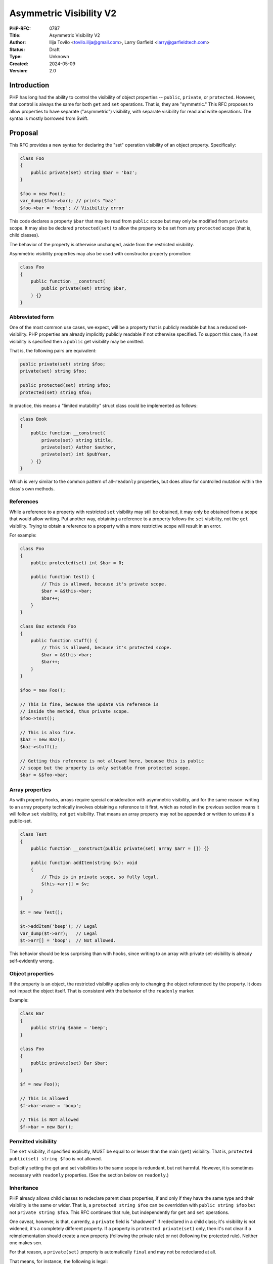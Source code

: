 Asymmetric Visibility V2
========================

:PHP-RFC: 0787
:Title: Asymmetric Visibility V2
:Author: Ilija Tovilo <tovilo.ilija@gmail.com>, Larry Garfield <larry@garfieldtech.com>
:Status: Draft
:Type: Unknown
:Created: 2024-05-09
:Version: 2.0

Introduction
------------

PHP has long had the ability to control the visibility of object
properties -- ``public``, ``private``, or ``protected``. However, that
control is always the same for both ``get`` and ``set`` operations. That
is, they are "symmetric." This RFC proposes to allow properties to have
separate ("asymmetric") visibility, with separate visibility for read
and write operations. The syntax is mostly borrowed from Swift.

Proposal
--------

This RFC provides a new syntax for declaring the "set" operation
visibility of an object property. Specifically:

.. code:: php

   class Foo
   {
       public private(set) string $bar = 'baz';
   }

   $foo = new Foo();
   var_dump($foo->bar); // prints "baz"
   $foo->bar = 'beep'; // Visibility error

This code declares a property ``$bar`` that may be read from ``public``
scope but may only be modified from ``private`` scope. It may also be
declared ``protected(set)`` to allow the property to be set from any
``protected`` scope (that is, child classes).

The behavior of the property is otherwise unchanged, aside from the
restricted visibility.

Asymmetric visibility properties may also be used with constructor
property promotion:

.. code:: php

   class Foo
   {
       public function __construct(
           public private(set) string $bar,
       ) {}
   }

Abbreviated form
~~~~~~~~~~~~~~~~

One of the most common use cases, we expect, will be a property that is
publicly readable but has a reduced set-visibility. PHP properties are
already implicitly publicly readable if not otherwise specified. To
support this case, if a set visibility is specified then a ``public``
get visibility may be omitted.

That is, the following pairs are equivalent:

.. code:: php

   public private(set) string $foo;
   private(set) string $foo;

   public protected(set) string $foo;
   protected(set) string $foo;

In practice, this means a "limited mutability" struct class could be
implemented as follows:

.. code:: php

   class Book
   {
       public function __construct(
           private(set) string $title,
           private(set) Author $author,
           private(set) int $pubYear,
       ) {}
   }

Which is very similar to the common pattern of all-``readonly``
properties, but does allow for controlled mutation within the class's
own methods.

References
~~~~~~~~~~

While a reference to a property with restricted ``set`` visibility may
still be obtained, it may only be obtained from a scope that would allow
writing. Put another way, obtaining a reference to a property follows
the ``set`` visibility, not the ``get`` visibility. Trying to obtain a
reference to a property with a more restrictive scope will result in an
error.

For example:

.. code:: php

   class Foo
   {
       public protected(set) int $bar = 0;

       public function test() {
           // This is allowed, because it's private scope.
           $bar = &$this->bar;
           $bar++;
       }
   }

   class Baz extends Foo
   {
       public function stuff() {
           // This is allowed, because it's protected scope.
           $bar = &$this->bar;
           $bar++;
       }
   }

   $foo = new Foo();

   // This is fine, because the update via reference is 
   // inside the method, thus private scope.
   $foo->test();

   // This is also fine.
   $baz = new Baz();
   $baz->stuff();

   // Getting this reference is not allowed here, because this is public
   // scope but the property is only settable from protected scope.
   $bar = &$foo->bar;

Array properties
~~~~~~~~~~~~~~~~

As with property hooks, arrays require special consideration with
asymmetric visibility, and for the same reason: writing to an array
property technically involves obtaining a reference to it first, which
as noted in the previous section means it will follow ``set``
visibility, not ``get`` visibility. That means an array property may not
be appended or written to unless it's public-set.

.. code:: php

   class Test
   {
       public function __construct(public private(set) array $arr = []) {}
       
       public function addItem(string $v): void
       {
           // This is in private scope, so fully legal.
           $this->arr[] = $v;
       }
   }

   $t = new Test();

   $t->addItem('beep'); // Legal
   var_dump($t->arr);   // Legal
   $t->arr[] = 'boop';  // Not allowed.

This behavior should be less surprising than with hooks, since writing
to an array with private set-visibility is already self-evidently wrong.

Object properties
~~~~~~~~~~~~~~~~~

If the property is an object, the restricted visibility applies only to
changing the object referenced by the property. It does not impact the
object itself. That is consistent with the behavior of the ``readonly``
marker.

Example:

.. code:: php

   class Bar
   {
       public string $name = 'beep';
   }

   class Foo
   {
       public private(set) Bar $bar;
   }

   $f = new Foo();

   // This is allowed
   $f->bar->name = 'boop';

   // This is NOT allowed
   $f->bar = new Bar();

Permitted visibility
~~~~~~~~~~~~~~~~~~~~

The ``set`` visibility, if specified explicitly, MUST be equal to or
lesser than the main (``get``) visibility. That is,
``protected public(set) string $foo`` is not allowed.

Explicitly setting the get and set visibilities to the same scope is
redundant, but not harmful. However, it is sometimes necessary with
``readonly`` properties. (See the section below on ``readonly``.)

Inheritance
~~~~~~~~~~~

PHP already allows child classes to redeclare parent class properties,
if and only if they have the same type and their visibility is the same
or wider. That is, a ``protected string $foo`` can be overridden with
``public string $foo`` but not ``private string $foo``. This RFC
continues that rule, but independently for ``get`` and ``set``
operations.

One caveat, however, is that, currently, a ``private`` field is
"shadowed" if redeclared in a child class; it's visibility is not
widened, it's a completely different property. If a property is
``protected private(set)`` only, then it's not clear if a
reimplementation should create a new property (following the private
rule) or not (following the protected rule). Neither one makes sen.

For that reason, a ``private(set)`` property is automatically ``final``
and may not be redeclared at all.

That means, for instance, the following is legal:

.. code:: php

   class A {
       private string $foo;
   }
   class B extends A {
       public private(set) string $foo; // Implicitly final
   }

   class C extends A {
       public protected(set) string $foo;
   }

   class D extends C {
      public string $foo;
   }

In this case, ``B::$foo`` is a new variable that shadows ``A::$foo``.
(That is existing PHP behavior.) So is ``C::$foo``. ``D::$foo`` is the
same property as ``C::$foo``, just with a wider visibility. ``B`` itself
can be extended, but the ``$foo`` property cannot be redeclared in a
child of ``B``.

Narrowing the visibility is not allowed.

.. code:: php

   class A {
       public string $foo;
   }

   class B extends A {
       // This is an error.
       public protected(set) string $foo;
   }

Interaction with property hooks
~~~~~~~~~~~~~~~~~~~~~~~~~~~~~~~

The `Property Hooks </rfc/property-hooks>`__ RFC introduced the ability
to insert arbitrary behavior into the ``get`` or ``set`` behavior of a
property. Hooks have no impact on who may access a property, just on
what happens when they do.

In contrast, asymmetric visibility allows varying who may read and who
may write a property independently, but has no impact on what happens
when they are accessed legally.

In short, the behavior of asymmetric visibility and property hooks do
not interact at all, and both are fully independent of each other.

There is one caveat regarding virtual properties that have no ``set``
operation. If there is no ``set`` operation defined on a property, then
it is nonsensical to specify a visibility for it. That case will trigger
a compile error. For example:

.. code:: php

   // This will generate a compile error, as there is 
   // no set operation on which to specify visibility.
   class Universe
   {
       public private(set) $answer { get => 42; }
   }

Interaction with interface properties
~~~~~~~~~~~~~~~~~~~~~~~~~~~~~~~~~~~~~

The `Property Hooks </rfc/property-hooks>`__ RFC also introduced the
ability for interfaces and abstract classes to declare a requirement for
a public or protected (for abstract classes only) property, with ``get``
and ``set`` operations separate. It is a deliberately "lightweight"
requirement. As noted in that RFC, it may be satisfied by either a hook
or a traditional property, as long as the operation is available in the
relevant scope. One reason for the separation of ``get`` and ``set``
requirements was to enable asymmetric visibility to satisfy the
requirement as well.

For example, the following is fully legal:

.. code:: php

   interface Named
   {
       public string $name { get; }
   }

   class ExampleA implements Named
   {
       public protected(set) string $name;
   }

   class ExampleB implements Named
   {
       public string $name { get => 'Larry'; }
   }

   class ExampleC implements Named
   {
       public string $name;
   }

   class ExampleD implements Named
   {
       public readonly string $name;
   }

In each case, ``ExampleX::$name`` can be read from public scope, so the
interface is satisfied.

If a property on an interface requires public ``set``, however, then
specifying asymmetric visibility is not permitted, except in the special
case of ``readonly`` (below). (Hooks, of course, are.)

.. code:: php

   interface Aged
   {
       public string $age { get; set; }
   }

   class ExampleE implements Aged
   {
       // Error, because it is not publicly settable.
       public protected(set) $age;
   }

Interaction with \__set and \__unset
~~~~~~~~~~~~~~~~~~~~~~~~~~~~~~~~~~~~

In PHP 8.3, when a property is read or written and it is not defined and
visible from the calling scope, the ``__get`` and ``__set`` magic
methods are called instead, if defined.

Asymmetric visibility does not change that logic; it only allows the
read and write sides to behave separately. That is, if a property is
publicly readable but only private or protected writeable, and ``__set``
is defined, then ``__set`` will be called for that but ``__get`` will
never be called for that property. For example:

.. code:: php

   class Example
   {
       public private(set) bool $open = true;

       public private(set) string $name;
       
       public function setOpen(bool $open): void
       {
           $this->open = $open;
       }
       
       public function __set($var, $val): void
       {
           if ($var === 'name') {
               if ($this->open) {
                   $this->name = $val;
               } else {
                   throw new LockedException('I cannot do that, Dave.');
               }
           }
       }
       
       public function forceName(string $name): void
       {
         $this->name = $name . ' (forced)';
       }
   }

   $e = new Example();

   // This triggers __set, and since the object
   // is $open, writes the property from private scope.
   $e->name = 'Larry';

   $e->setOpen(false);

   // This triggers __set, and since the object is not $open
   // __set throws an exception.
   $e->name = 'Ilija';

   // This calls a normal method, which has private write
   // to the property, so runs fine and sets "Ilija (forced)"
   $e->forceName('Ilija');

If ``__set()`` is not defined, the write will fail with an error
regardless.

The logic for calling ``unset()`` externally (and thus triggering
``__unset()``) is the same.

Relationship with readonly
~~~~~~~~~~~~~~~~~~~~~~~~~~

The ``readonly`` flag, introduced in PHP 8.1, is, really two flags in
one: write-once and ``private(set)``. While that is sometimes
sufficient, there are cases where protected-set is desired, and while
few, there are use cases for public-set-once. However, it also has
special case handling to allow a ``readonly`` property to be overridden
by a child class without creating an entirely new property. This
effectively sidesteps the whole point of private anyway. It also would
create an inconsistency with an explicit ``private(set)``, which as
noted above is necessarily also ``final``.

We have decided the best way forward is to change the behavior of
``readonly`` to imply ``protected(set)``, not ``private(set)``. That
eliminates the inconsistency in ``readonly``'s existing behavior, as
well as eliminating an inconsistency with ``private(set)``.

A ``readonly`` property may still be explicitly declared
``private(set)``, in which case it will also be implicitly ``final``.
That is closer to what the intended behavior would have been without the
odd workaround.

If a ``readonly`` property is declared ``private`` generally, with no
qualifier, then it will also be ``private(set)``, and thus ``final``.

In code:

.. code:: php

   // These create a public-read, protected-write, write-once property.
   public protected(set) readonly string $foo;
   public readonly string $foo;
   readonly string $foo;

   // These creates a public-read, private-set, write-once, final property.
   public private(set) readonly string $foo;
   private(set) readonly string $foo;

   // These create a public-read, public-write, write-once property.
   // While use cases for this configuration are likely few, 
   // there's no intrinsic reason it should be forbidden.
   public public(set) readonly string $foo;
   public(set) readonly string $foo;

   // These create a private-read, private-write, write-once, final property.
   private private(set) readonly string $foo;
   private readonly string $foo;

   // These create a protected-read, protected-write, write-once property.
   protected protected(set) readonly string $foo;
   protected readonly string $foo;

   // This is illegal - set cannot be wider than get.
   protected public(set) readonly string $foo;

If a class is marked ``readonly``, then by design its impact is
identical to if every property was individually marked ``readonly``.
There is no special logic there.

Typed properties
~~~~~~~~~~~~~~~~

Asymmetric visibility is only compatible with properties that have an
explicit type specified. This is mainly due to implementation
complexity. However, as any property may now be typed ``mixed`` and
defaulted to ``null``, that is not a significant limitation.

Static properties
~~~~~~~~~~~~~~~~~

This functionality applies only to object properties. It does not apply
to static properties. For various implementation reasons that is far
harder, and also far less useful. It has therefore been omitted from
this RFC.

Reflection
~~~~~~~~~~

The ``ReflectionProperty`` object is given two new methods:
``isProtectedSet(): bool`` and ``isPrivateSet(): bool``. Their meaning
should be self-evident.

.. code:: php

   class Test
   {
       public string $open;
       public protected(set) string $restricted;
   }

   $rClass = new ReflectionClass(Test::class);

   $rOpen = $rClass->getProperty('open');
   print $rOpen->isProtectedSet() ? 'Yep' : 'Nope'; // prints Nope

   $rRestricted = $rClass->getProperty('restricted');
   print $rRestricted->isProtectedSet() ? 'Yep' : 'Nope'; // prints Yep

Additionally, the two constants ``ReflectionProperty::IS_PROTECTED_SET``
and ``ReflectionProperty::IS_PRIVATE_SET`` are added. They are returned
from ``ReflectionProperty::getModifiers()``, analogous to the other
visibility modifiers.

Modifying asymmetric properties via ``ReflectionProperty::setValue()``
is allowed, just as it is for ``protected`` or ``private`` properties,
even outside of the classes scope.

Similarly, other techniques that bypass visibility controls, such as
binding a closure to an object, will also work as expected: Once bound,
the closure will have access to private variables.

Syntax discussion
-----------------

Asymmetric visibility exists as a feature in several languages, most
notably Swift, C#, and Kotlin. The syntactic structure varies, however.
Translated to PHP, the two models would look like:

.. code:: php

   // Prefix-style:
   class A
   {
       public private(set) string $name;
   }

   // Hook-embedded-style:
   class A
   {
       public string $name { private set; }
   }

In Prefix style, the visibility is an aspect of the property itself. In
Hook-embedded style, the visibility is an aspect of the property's
``set`` hook. We believe that, for PHP, Prefix-style (presented here) is
the superior approach, for a number of reasons.

Prefix-style is more visually scannable
~~~~~~~~~~~~~~~~~~~~~~~~~~~~~~~~~~~~~~~

With Prefix-style, reading a property definition from left to right, one
is presented with all visibility options together. By the time the user
has reached the ``$``, they know all visibility information. With
Hook-embedded style, ``set`` visibility may or may not be known. It
would appear at the end of the line, whereas ``get`` visibility is at
the start of the line.

Worse, if there are actual hook implementations, the ``set`` visibility
may be several lines later!

.. code:: php

   class PrefixStyle
   {
       // All visibility is together in one obvious place.
       public private(set) string $phone {
           get {
               if (!$this->phone) {
                   return '';
               }
               if ($this->phone[0] === 1) {
                   return 'US ' . $this->phone;
               }
               return 'Intl +' . $this->phone;
           }

          set {
               $this->phone = implode('', array_filter(fn($c) => is_numeric($c), explode($value)))
           }
       }
   }

   class HookEmbeddedStyle
   {
       public string $phone {
           get {
               if (!$this->phone) {
                   return '';
               }
               if ($this->phone[0] === 1) {
                   return 'US ' . $this->phone;
               }
               return 'Intl +' . $this->phone;
           }
         
           // The set visibility is 10 lines away from the get visibility!
           private set {
               $this->phone = implode('', array_filter(fn($c) => is_numeric($c), explode($value)))
           }
       }
   }

Prefix-style is shorter
~~~~~~~~~~~~~~~~~~~~~~~

While not the most critical distinction, in the past, brevity of syntax
has often been a consideration. In this case, the prefix-style is
somewhat shorter:

.. code:: php

   public private(set) string $name;
   public string $name { private set; }

This is more apparent in the abbreviated form, which is only viable on
the prefix-style:

.. code:: php

   private(set) string $name;
   public string $name { private set; }
   var string $name { private set; }

Note that if both set-visibility and a set hook are implemented, it's
possible that the hook-style version would be slightly shorter, but only
when the overall code including hook body is long enough that 1-2
characters wouldn't matter.

Prefix-style doesn't presume a connection with hooks
~~~~~~~~~~~~~~~~~~~~~~~~~~~~~~~~~~~~~~~~~~~~~~~~~~~~

As noted above in "Interaction with hooks", visibility controls exist
independently hooks. In fact, as implemented they do not interact at
all. Using hook syntax for visibility controls, therefore, is surprising
and confusing.

There is a mental model in which it is logical; that is, if the ``{}``
after the property is considered not the "hook block" but the
"operations configuration" block. The "hook block" is then only the
``=>`` or ``{}`` on the right of the operation name, whereas modifiers
are on the left. That implementation would be straightforward.

However, that mental model is non-obvious, and the alternative mental
model (that the ``{}`` block on a property indicates the presence of
hooks) is equally valid. As someone reading the code for the first time,
it is not at all obvious which interpretation of the syntax should be
correct.

With the Prefix-style syntax, this problem does not exist and the code's
meaning is self-evident. There is only one reasonable mental model:
visibility modifiers go on the left, hooks go on the right.

It's non-obvious in Hook-embedded style what hook behavior should be implied
~~~~~~~~~~~~~~~~~~~~~~~~~~~~~~~~~~~~~~~~~~~~~~~~~~~~~~~~~~~~~~~~~~~~~~~~~~~~

One of the caveats of hooks is that, sometimes, references on properties
must be prevented. (The reasons for that are explained at length in the
hooks RFC.) For example, this would be illegal:

.. code:: php

   class A
   {
       public array $arr {
           set {
             if (array_filter(is_int(...), $value) === $value) {
               $this->arr = $value;
             }
             throw new \Exception();
           }
       }
   }

   $a = new A();

   // This is illegal, as it would bypass the set hook.
   $a->arr[] = 5;

So "arrays with hooks can do less" is already an established fact of the
language. However, if the hook-style syntax is used for visibility:

.. code:: php

   class A
   {
       public array $arr { protected set; }
   }

   class B extends A
   {
       public function add(int $val)
       {
           // Should this be legal?
           $this->arr[] = $val;
       }
   }

   $b = new B();

   $b->add(5);

The syntax suggests that there is a set hook, and thus the assignment
should not be allowed. However, there isn't really a set hook, and thus
assignment should be allowed. Or maybe it shouldn't be, because there is
a hook defined, even if it's the default.

As noted above, there are mental models in which it's reasonable to
assume there's no hook. However, that mental model is non-obvious, and
there are equally valid mental models where it's reasonable to assume
there is a hook. With the Prefix-style, there is only one mental model,
and it's self-evident that references and array assignment are legal.
There is no confusion.

Summary
~~~~~~~

For all of the above reasons, we believe that the proposed syntax,
Prefix-style, is the objectively better approach for PHP.

Use cases and examples
----------------------

Between ``readonly`` and property hooks, PHP already has a number of
ways to do "advanced things" with properties. However, there are still
gaps in capability, which this RFC aims to fill.

Readonly is limited
~~~~~~~~~~~~~~~~~~~

``readonly`` offered the potential to have public properties that are
guaranteed to not change unexpectedly. This has been a major benefit,
and allowed the removal of a lot of needless boilerplate code. However,
it also somewhat over-shoots: It prevents a property from changing *at
all*, rather than just "unexpectedly." While fully immutable objects
have their place, they are not always the answer. It is still often
desireable to have a public property (for ease of read) without making
it write-once.

For example:

.. code:: php

   class Record
   {
       private bool $dirty = false;
       
       private array $data = [];
       
       public function set($key, $val): void
       {
           $this->data[$key] = $val;
           $this->dirty = true;
       }
       
       public function isDirty(): bool
       {
           return $this->dirty;
       }
       
       public function save(): void
       {
           if ($this->dirty) {
               // Do something to save the object.
               $this->dirty = false;
           }
       }
   }

It's very tempting to make ``$dirty`` a public property, as the dirty
status of the object is a "property" of it. Especially with hooks, such
a desire will become more common. However, that cannot be done with
``public`` or ``readonly``. Making the property ``public`` would open it
up to modification from anyone at any time, whereas making it
``readonly`` would make it impossible to unset in ``save()``, and
require using "uninitialized or true" as a quasi-boolean state. Both
options are bad.

With asymmetric visibility, it can be easily simplified to:

.. code:: php

   class Record
   {
       public private(set) bool $dirty = false;
       
       private array $data = [];
       
       public function set($key, $val): void
       {
           $this->data[$key] = $val;
           $this->dirty = true;
       }
       
       public function save(): void
       {
           if ($this->dirty) {
               // Do something to save the object.
               $this->dirty = false;
           }
       }
   }

Which now offers a publicly-readable marker, internally modifiable, with
no opportunity for it to change in an uncontrolled way, without any need
for odd code contortions.

Readonly cannot use a custom sentinel
~~~~~~~~~~~~~~~~~~~~~~~~~~~~~~~~~~~~~

A common technique in many languages is to have sentinel values to
indicate that a value is unset, invalid, or otherwise not a real value.
Using a value within the scope of the property's type (eg, 0, empty
string, etc.) has a host of issues, discussed elsewhere. ``null`` has
historically been used for that in PHP, although that has its share of
problems, as discussed in `Much Ado about
Null <https://peakd.com/hive-168588/@crell/much-ado-about-null>`__. More
recently, it has become increasingly popular to use a custom
single-value enum as a sentinel value instead, to provide more
contextual information.

.. code:: php

   public ?int $val = null;

   enum Missing
   {
       case Missing;
   }

   public int|Missing $val = Missing::Missing;

However, neither of those techniques is usable on a ``readonly``
property. Rather, ``readonly`` relies on the implicit and rather weird
"uninitialized" state, available only to typed properties, to indicate
that it is not yet populated with a valid value. Assigning either null
or a custom sentinel to a ``readonly`` property would disallow it from
being correctly set in the future. However, as of PHP 8.3, ``readonly``
is the only way to have a public-read, private-write property. That
means either relying on uninitialized as a sentinel (the tooling support
for which is quite lacking) or foregoing a public-read property just to
be able to assign and re-assign a sentinel value.

Asymmetric visibility completely solves that issue, as properties can
then be defaulted to a sentinel value (``null`` or custom) while
allowing only the object itself to fully-initialize the value later.

.. code:: php

   class A
   {
       public private(set) int|Missing $value = Missing::Missing;
   }

Tooling make using readonly outside of constructors hard
~~~~~~~~~~~~~~~~~~~~~~~~~~~~~~~~~~~~~~~~~~~~~~~~~~~~~~~~

There is a common but not universal belief that ``readonly`` properties,
because of the weird "uninitialized" state described above, MUST always
be set in the constructor, and not doing so is always an error. The
language does not enforce this, but many static analyzer tools do. While
there is validity to that argument usually, there are ample exceptions
where that is not possible. (Eg, objects that necessarily require
multi-stage construction, such as if you want to provide reflection
information to an attribute.) That means, currently, a public-read,
not-public-write property that needs to be set post-constructor is
actively fighting against the language and tooling. Instead, the
property must be left uninitialized, care must be taken when trying to
read from it later to avoid uninitialized values, and you're fighting
against common tooling.

A ``public private(set)`` property has none of these issues. As noted
above, it can happily use a sentinel value (``null`` or otherwise) to
indicate that it is not yet set, or have a reasonable default, and still
allow a "second set" when a real value is available. That is, it has all
the benefits of ``readonly`` that we actually care about (the value
cannot change externally) with none of the limitations (we can still
control when it gets set ourselves within the class).

Readonly is incompatible with inheritance
~~~~~~~~~~~~~~~~~~~~~~~~~~~~~~~~~~~~~~~~~

As noted previously, the ``readonly`` flag is, on its own, two flags in
one: write-once and ``private(set)``. While both have their use cases,
there are ample times where only one or the other is desired. For
instance, the following code from Crell/Serde (slightly simplified for
this example) wants to use ``readonly``, but because of the implied
``private(set)`` it causes issues:

.. code:: php

   abstract class Serde
   {
       // ...
       protected readonly TypeMapper $typeMapper;

       protected readonly ClassAnalyzer $analyzer;
   }

   class SerdeCommon extends Serde
   {
       // This must be redefined here so that it 
       // can be set from the constructor.
       protected readonly TypeMapper $typeMapper;

       public function __construct(
           // Normally repeating a property as a promoted
           // argument is an error, BUT because the property
           // is in the parent, this overrides it with a
           // new property definition that is now local
           // to this class.
           protected readonly ClassAnalyzer $analyzer = new Analyzer(),
           array $handlers = [],
           array $formatters = [],
           array $typeMaps = [],
       ) {
           // We just want to do this...
           $this->typeMapper = new TypeMapper($typeMaps, $this->analyzer);
           
           // ...
       }
   }

With asymmetric visibility, the ``readonly`` usage here can be replaced
with ``protected protected(set)`` or
``readonly protected protected(set)``, avoiding the need to
double-declare properties. (There's actually about 6 such properties in
practice, so the simplification is larger than shown here.)

.. code:: php

   abstract class Serde
   {
       // ...
       protected protected(set) readonly TypeMapper $typeMapper;

       protected protected(set) readonly ClassAnalyzer $analyzer;
   }

Hooks can be verbose
~~~~~~~~~~~~~~~~~~~~

While every effort has been made to make hooks as compact as reasonable,
there are some use cases that are still more clumsy than they need to
be. For example, asymmetric visibility can be emulated with hooks like
so:

.. code:: php

   class NamedThing
   {
       private string $_name;
       
       public string $name { get => $this->_name; }

       public function __construct(string $name)
       {
           $this->_name = $name;
       }
   }

But that's a lot of non-obvious work, and does have a small performance
impact. It is much more straightforward to do this:

.. code:: php

   class NamedThing
   {
       public function __construct(public private(set) string $name) {}
   }

Backward Incompatible Changes
-----------------------------

None. This syntax would have been a parse error before.

Proposed PHP Version(s)
-----------------------

PHP 8.4

RFC Impact
----------

Future Scope
------------

This RFC is kept very simple. However, it does allow for future
expansion.

Alternate operations
~~~~~~~~~~~~~~~~~~~~

At this time, there are only two possible operations to scope: read and
write. In concept, additional operations could be added with their own
visibility controls. Possible examples include:

-  ``protected(&get)`` - Vary whether a reference to a property can be
   obtained independently of getting the value. (Would override the
   ``set`` visibility if used.)
-  ``private(setref)`` - Allows a property to be set by reference only
   from certain scopes.

This RFC does NOT include any of the above examples; they are listed
only to show that this syntax supports future expansion should a use be
found.

Additional visibility
~~~~~~~~~~~~~~~~~~~~~

Should PHP ever adopt packages and package-level visibility, this syntax
would be fully compatible with it. For example, ``public package(set)``
would be a natural syntax to use.

This RFC does NOT include any discussion of such expanded visibility
definition, just notes that it in no way precludes such future
developments.

Proposed Voting Choices
-----------------------

This is a simple yes-or-no vote to include this feature. 2/3 majority
required to pass.

Question: Include this RFC?
~~~~~~~~~~~~~~~~~~~~~~~~~~~

Voting Choices
^^^^^^^^^^^^^^

-  Yes
-  No

.. _references-1:

References
----------

This syntax is borrowed directly from `Swift's access control
system <https://docs.swift.org/swift-book/LanguageGuide/AccessControl.html>`__.

Syntax decisions in this RFC are supported by a poll conducted in
September 2022. The results were `posted to the Internals
list <https://externals.io/message/118557#118628>`__.

Additional Metadata
-------------------

:Implementation: https://github.com/php/php-src/pull/9257
:Original Authors: Ilija Tovilo (tovilo.ilija@gmail.com), Larry Garfield (larry@garfieldtech.com)
:Original Status: Under Discussion
:Slug: asymmetric-visibility-v2
:Wiki URL: https://wiki.php.net/rfc/asymmetric-visibility-v2

